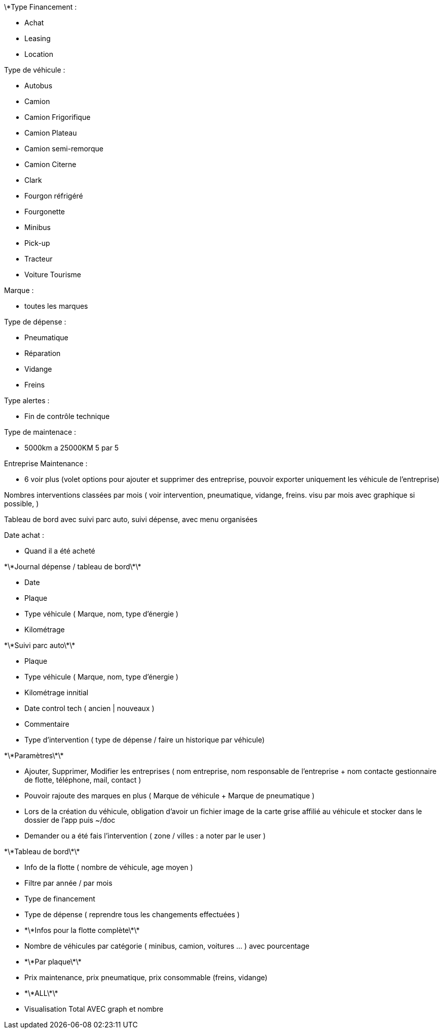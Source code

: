 \*Type Financement :



* Achat
* Leasing
* Location



Type de véhicule :



* Autobus
* Camion
* Camion Frigorifique
* Camion Plateau
* Camion semi-remorque
* Camion Citerne
* Clark
* Fourgon réfrigéré
* Fourgonette
* Minibus
* Pick-up
* Tracteur
* Voiture Tourisme



Marque :



* toutes les marques



Type de dépense :



* Pneumatique
* Réparation
* Vidange
* Freins



Type alertes :



* Fin de contrôle technique



Type de maintenace :



* 5000km a 25000KM 5 par 5



Entreprise Maintenance :



* 6 voir plus (volet options pour ajouter et supprimer des entreprise, pouvoir exporter uniquement les véhicule de 	l'entreprise)



Nombres interventions classées par mois ( voir intervention, pneumatique, vidange, freins. visu par mois avec graphique si 	possible,  )



Tableau de bord avec suivi parc auto, suivi dépense, avec menu organisées



Date achat :



* Quand il a été acheté







\*\*Journal dépense / tableau de bord\*\*



* Date
* Plaque
* Type véhicule ( Marque, nom, type d'énergie )
* Kilométrage



\*\*Suivi parc auto\*\*



* Plaque
* Type véhicule ( Marque, nom, type d'énergie )
* Kilométrage innitial
* Date control tech ( ancien | nouveaux )
* Commentaire
* Type d'intervention ( type de dépense / faire un historique par véhicule)



\*\*Paramètres\*\*



* Ajouter, Supprimer, Modifier les entreprises ( nom entreprise, nom responsable de l'entreprise + nom contacte 	gestionnaire de flotte, téléphone, mail, contact )
* Pouvoir rajoute des marques en plus ( Marque de véhicule + Marque de pneumatique )
* Lors de la création du véhicule, obligation d'avoir un fichier image de la carte grise affilié au véhicule et stocker 	dans le dossier de l'app puis ~/doc
* Demander ou a été fais l'intervention ( zone / villes : a noter par le user )



\*\*Tableau de bord\*\*



* Info de la flotte ( nombre de véhicule, age moyen )
* Filtre par année / par mois
* Type de financement
* Type de dépense ( reprendre tous les changements effectuées )
* \*\*Infos pour la flotte complète\*\*
* Nombre de véhicules par catégorie ( minibus, camion, voitures ... ) avec pourcentage
* \*\*Par plaque\*\*
* Prix maintenance, prix pneumatique, prix consommable (freins, vidange)
* \*\*ALL\*\*
* Visualisation Total AVEC graph et nombre
